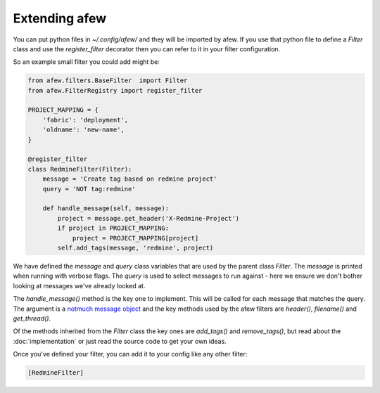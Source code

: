 Extending afew
==============

You can put python files in `~/.config/afew/` and they will be imported by
afew.  If you use that python file to define a `Filter` class and use the
`register_filter` decorator then you can refer to it in your filter
configuration.

So an example small filter you could add might be:

.. code-block:: python

    from afew.filters.BaseFilter  import Filter
    from afew.FilterRegistry import register_filter

    PROJECT_MAPPING = {
        'fabric': 'deployment',
        'oldname': 'new-name',
    }

    @register_filter
    class RedmineFilter(Filter):
        message = 'Create tag based on redmine project'
        query = 'NOT tag:redmine'

        def handle_message(self, message):
            project = message.get_header('X-Redmine-Project')
            if project in PROJECT_MAPPING:
                project = PROJECT_MAPPING[project]
            self.add_tags(message, 'redmine', project)

We have defined the `message` and `query` class variables that are used
by the parent class `Filter`.  The `message` is printed when running with
verbose flags.  The `query` is used to select messages to run against - here
we ensure we don't bother looking at messages we've already looked at.

The `handle_message()` method is the key one to implement.  This will be called
for each message that matches the query.  The argument is a `notmuch message object`_
and the key methods used by the afew filters are `header()`, `filename()`
and `get_thread()`.

.. _notmuch message object: http://pythonhosted.org/notmuch/#message-a-single-message

Of the methods inherited from the `Filter` class the key ones are `add_tags()` and
`remove_tags()`, but read about the :doc:`implementation` or just read the source
code to get your own ideas.

Once you've defined your filter, you can add it to your config like any other filter:

.. code-block:: ini

    [RedmineFilter]
